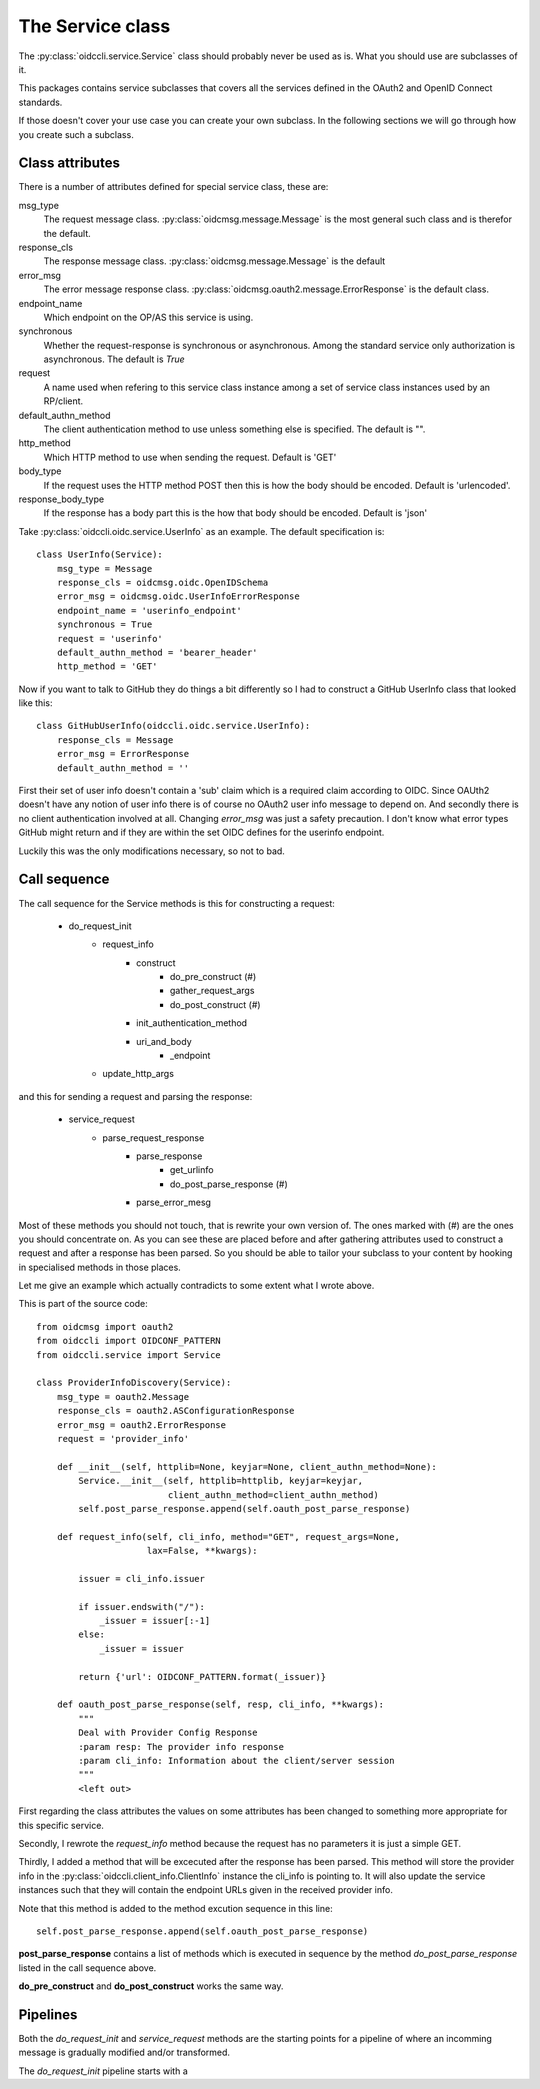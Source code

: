.. _oidccli_service:

*****************
The Service class
*****************

The :py:class:`oidccli.service.Service` class should probably never be used as
is. What you should use are subclasses of it.

This packages contains service subclasses that covers all the services defined
in the OAuth2 and OpenID Connect standards.

If those doesn't cover your use case you can create your own subclass.
In the following sections we will go through how you create such a subclass.

Class attributes
----------------

There is a number of attributes defined for special service class, these are:

msg_type
   The request message class. :py:class:`oidcmsg.message.Message` is the most
   general such class and is therefor the default.

response_cls
   The response message class. :py:class:`oidcmsg.message.Message` is the default

error_msg
   The error message response class.
   :py:class:`oidcmsg.oauth2.message.ErrorResponse` is the default class.

endpoint_name
   Which endpoint on the OP/AS this service is using.

synchronous
   Whether the request-response is synchronous or asynchronous. Among the
   standard service only authorization is asynchronous. The default is *True*

request
   A name used when refering to this service class instance among a set
   of service class instances used by an RP/client.

default_authn_method
   The client authentication method to use unless something else is specified.
   The default is "".

http_method
   Which HTTP method to use when sending the request. Default is 'GET'

body_type
   If the request uses the HTTP method POST then this is how the body should
   be encoded. Default is 'urlencoded'.

response_body_type
   If the response has a body part this is the how that body should be encoded.
   Default is 'json'


Take :py:class:`oidccli.oidc.service.UserInfo` as an example. The default
specification is::

    class UserInfo(Service):
        msg_type = Message
        response_cls = oidcmsg.oidc.OpenIDSchema
        error_msg = oidcmsg.oidc.UserInfoErrorResponse
        endpoint_name = 'userinfo_endpoint'
        synchronous = True
        request = 'userinfo'
        default_authn_method = 'bearer_header'
        http_method = 'GET'


Now if you want to talk to GitHub they do things a bit differently so
I had to construct a GitHub UserInfo class that looked like this::

    class GitHubUserInfo(oidccli.oidc.service.UserInfo):
        response_cls = Message
        error_msg = ErrorResponse
        default_authn_method = ''

First their set of user info doesn't contain a 'sub' claim which is a
required claim according to OIDC. Since OAUth2 doesn't have any notion of
user info there is of course no OAuth2 user info message to depend on.
And secondly there is no client authentication involved at all.
Changing *error_msg* was just a safety precaution. I don't know what error
types GitHub might return and if they are within the set OIDC defines for the
userinfo endpoint.

Luckily this was the only modifications necessary, so not to bad.

Call sequence
-------------

The call sequence for the Service methods is this for constructing a request:

    - do_request_init
        + request_info
            * construct
                - do_pre_construct (#)
                - gather_request_args
                - do_post_construct (#)
            * init_authentication_method
            * uri_and_body
                - _endpoint
        + update_http_args

and this for sending a request and parsing the response:

    - service_request
        + parse_request_response
            * parse_response
                - get_urlinfo
                - do_post_parse_response (#)
            * parse_error_mesg


Most of these methods you should not touch, that is rewrite your own version of.
The ones marked with (#) are the ones you should concentrate on.
As you can see these are placed before and after gathering attributes used to
construct a request and after a response has been parsed. So you should be
able to tailor your subclass to your content by hooking in specialised methods
in those places.

Let me give an example which actually contradicts to some extent what I
wrote above.

This is part of the source code::

    from oidcmsg import oauth2
    from oidccli import OIDCONF_PATTERN
    from oidccli.service import Service

    class ProviderInfoDiscovery(Service):
        msg_type = oauth2.Message
        response_cls = oauth2.ASConfigurationResponse
        error_msg = oauth2.ErrorResponse
        request = 'provider_info'

        def __init__(self, httplib=None, keyjar=None, client_authn_method=None):
            Service.__init__(self, httplib=httplib, keyjar=keyjar,
                             client_authn_method=client_authn_method)
            self.post_parse_response.append(self.oauth_post_parse_response)

        def request_info(self, cli_info, method="GET", request_args=None,
                         lax=False, **kwargs):

            issuer = cli_info.issuer

            if issuer.endswith("/"):
                _issuer = issuer[:-1]
            else:
                _issuer = issuer

            return {'url': OIDCONF_PATTERN.format(_issuer)}

        def oauth_post_parse_response(self, resp, cli_info, **kwargs):
            """
            Deal with Provider Config Response
            :param resp: The provider info response
            :param cli_info: Information about the client/server session
            """
            <left out>

First regarding the class attributes the values on some attributes has been
changed to something more appropriate for this specific service.

Secondly, I rewrote the *request_info* method because the request has
no parameters it is just a simple GET.

Thirdly, I added a method that will be excecuted after the response has been
parsed. This method will store the provider info in the
:py:class:`oidccli.client_info.ClientInfo` instance the cli_info is pointing to.
It will also update the service instances such that they will contain the
endpoint URLs given in the received provider info.

Note that this method is added to the method excution sequence in this line::

    self.post_parse_response.append(self.oauth_post_parse_response)

**post_parse_response** contains a list of methods which is executed in
sequence by the method *do_post_parse_response* listed in the call sequence
above.

**do_pre_construct** and **do_post_construct** works the same way.

Pipelines
---------

Both the *do_request_init* and *service_request* methods are the starting
points for a pipeline of where an incomming message is gradually modified
and/or transformed.

The *do_request_init* pipeline starts with a